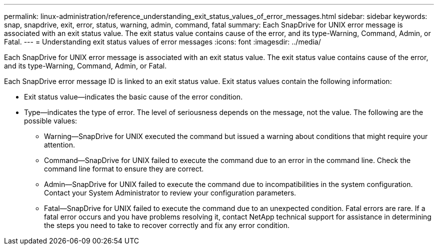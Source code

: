 ---
permalink: linux-administration/reference_understanding_exit_status_values_of_error_messages.html
sidebar: sidebar
keywords: snap, snapdrive, exit, error, status, warning, admin, command, fatal
summary: Each SnapDrive for UNIX error message is associated with an exit status value. The exit status value contains cause of the error, and its type-Warning, Command, Admin, or Fatal.
---
= Understanding exit status values of error messages
:icons: font
:imagesdir: ../media/

[.lead]
Each SnapDrive for UNIX error message is associated with an exit status value. The exit status value contains cause of the error, and its type-Warning, Command, Admin, or Fatal.

Each SnapDrive error message ID is linked to an exit status value. Exit status values contain the following information:

* Exit status value--indicates the basic cause of the error condition.
* Type--indicates the type of error. The level of seriousness depends on the message, not the value. The following are the possible values:
 ** Warning--SnapDrive for UNIX executed the command but issued a warning about conditions that might require your attention.
 ** Command--SnapDrive for UNIX failed to execute the command due to an error in the command line. Check the command line format to ensure they are correct.
 ** Admin--SnapDrive for UNIX failed to execute the command due to incompatibilities in the system configuration. Contact your System Administrator to review your configuration parameters.
 ** Fatal--SnapDrive for UNIX failed to execute the command due to an unexpected condition. Fatal errors are rare. If a fatal error occurs and you have problems resolving it, contact NetApp technical support for assistance in determining the steps you need to take to recover correctly and fix any error condition.
